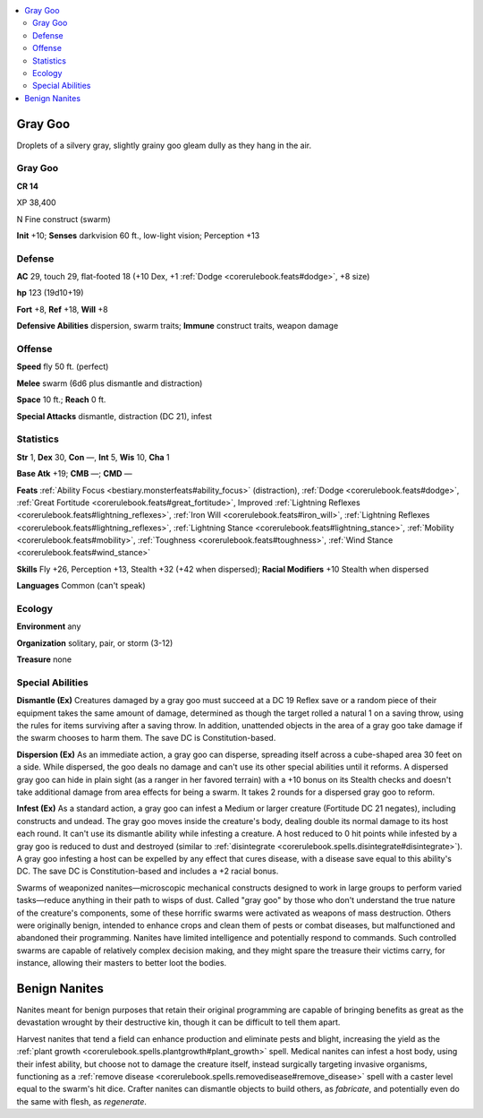 
.. _`bestiary5.graygoo`:

.. contents:: \ 

.. _`bestiary5.graygoo#gray_goo`:

Gray Goo
*********

Droplets of a silvery gray, slightly grainy goo gleam dully as they hang in the air.

Gray Goo
=========

**CR 14** 

XP 38,400

N Fine construct (swarm)

\ **Init**\  +10; \ **Senses**\  darkvision 60 ft., low-light vision; Perception +13

.. _`bestiary5.graygoo#defense`:

Defense
========

\ **AC**\  29, touch 29, flat-footed 18 (+10 Dex, +1 :ref:`Dodge <corerulebook.feats#dodge>`\ , +8 size)

\ **hp**\  123 (19d10+19)

\ **Fort**\  +8, \ **Ref**\  +18, \ **Will**\  +8

\ **Defensive Abilities**\  dispersion, swarm traits; \ **Immune**\  construct traits, weapon damage

.. _`bestiary5.graygoo#offense`:

Offense
========

\ **Speed**\  fly 50 ft. (perfect)

\ **Melee**\  swarm (6d6 plus dismantle and distraction)

\ **Space**\  10 ft.; \ **Reach**\  0 ft.

\ **Special Attacks**\  dismantle, distraction (DC 21), infest

.. _`bestiary5.graygoo#statistics`:

Statistics
===========

\ **Str**\  1, \ **Dex**\  30, \ **Con**\  —, \ **Int**\  5, \ **Wis**\  10, \ **Cha**\  1

\ **Base Atk**\  +19; \ **CMB**\  —; \ **CMD**\  —

\ **Feats**\  :ref:`Ability Focus <bestiary.monsterfeats#ability_focus>`\  (distraction), :ref:`Dodge <corerulebook.feats#dodge>`\ , :ref:`Great Fortitude <corerulebook.feats#great_fortitude>`\ , Improved :ref:`Lightning Reflexes <corerulebook.feats#lightning_reflexes>`\ , :ref:`Iron Will <corerulebook.feats#iron_will>`\ , :ref:`Lightning Reflexes <corerulebook.feats#lightning_reflexes>`\ , :ref:`Lightning Stance <corerulebook.feats#lightning_stance>`\ , :ref:`Mobility <corerulebook.feats#mobility>`\ , :ref:`Toughness <corerulebook.feats#toughness>`\ , :ref:`Wind Stance <corerulebook.feats#wind_stance>`

\ **Skills**\  Fly +26, Perception +13, Stealth +32 (+42 when dispersed); \ **Racial Modifiers**\  +10 Stealth when dispersed

\ **Languages**\  Common (can't speak)

.. _`bestiary5.graygoo#ecology`:

Ecology
========

\ **Environment**\  any

\ **Organization**\  solitary, pair, or storm (3-12)

\ **Treasure**\  none

.. _`bestiary5.graygoo#special_abilities`:

Special Abilities
==================

\ **Dismantle (Ex)**\  Creatures damaged by a gray goo must succeed at a DC 19 Reflex save or a random piece of their equipment takes the same amount of damage, determined as though the target rolled a natural 1 on a saving throw, using the rules for items surviving after a saving throw. In addition, unattended objects in the area of a gray goo take damage if the swarm chooses to harm them. The save DC is Constitution-based.

\ **Dispersion (Ex)**\  As an immediate action, a gray goo can disperse, spreading itself across a cube-shaped area 30 feet on a side. While dispersed, the goo deals no damage and can't use its other special abilities until it reforms. A dispersed gray goo can hide in plain sight (as a ranger in her favored terrain) with a +10 bonus on its Stealth checks and doesn't take additional damage from area effects for being a swarm. It takes 2 rounds for a dispersed gray goo to reform.

\ **Infest (Ex)**\  As a standard action, a gray goo can infest a Medium or larger creature (Fortitude DC 21 negates), including constructs and undead. The gray goo moves inside the creature's body, dealing double its normal damage to its host each round. It can't use its dismantle ability while infesting a creature. A host reduced to 0 hit points while infested by a gray goo is reduced to dust and destroyed (similar to :ref:`disintegrate <corerulebook.spells.disintegrate#disintegrate>`\ ). A gray goo infesting a host can be expelled by any effect that cures disease, with a disease save equal to this ability's DC. The save DC is Constitution-based and includes a +2 racial bonus.

Swarms of weaponized nanites—microscopic mechanical constructs designed to work in large groups to perform varied tasks—reduce anything in their path to wisps of dust. Called "gray goo" by those who don't understand the true nature of the creature's components, some of these horrific swarms were activated as weapons of mass destruction. Others were originally benign, intended to enhance crops and clean them of pests or combat diseases, but malfunctioned and abandoned their programming. Nanites have limited intelligence and potentially respond to commands. Such controlled swarms are capable of relatively complex decision making, and they might spare the treasure their victims carry, for instance, allowing their masters to better loot the bodies.

.. _`bestiary5.graygoo#benign_nanites`:

Benign Nanites
***************

Nanites meant for benign purposes that retain their original programming are capable of bringing benefits as great as the devastation wrought by their destructive kin, though it can be difficult to tell them apart.

Harvest nanites that tend a field can enhance production and eliminate pests and blight, increasing the yield as the :ref:`plant growth <corerulebook.spells.plantgrowth#plant_growth>`\  spell. Medical nanites can infest a host body, using their infest ability, but choose not to damage the creature itself, instead surgically targeting invasive organisms, functioning as a :ref:`remove disease <corerulebook.spells.removedisease#remove_disease>`\  spell with a caster level equal to the swarm's hit dice. Crafter nanites can dismantle objects to build others, as \ *fabricate*\ , and potentially even do the same with flesh, as \ *regenerate*\ .

